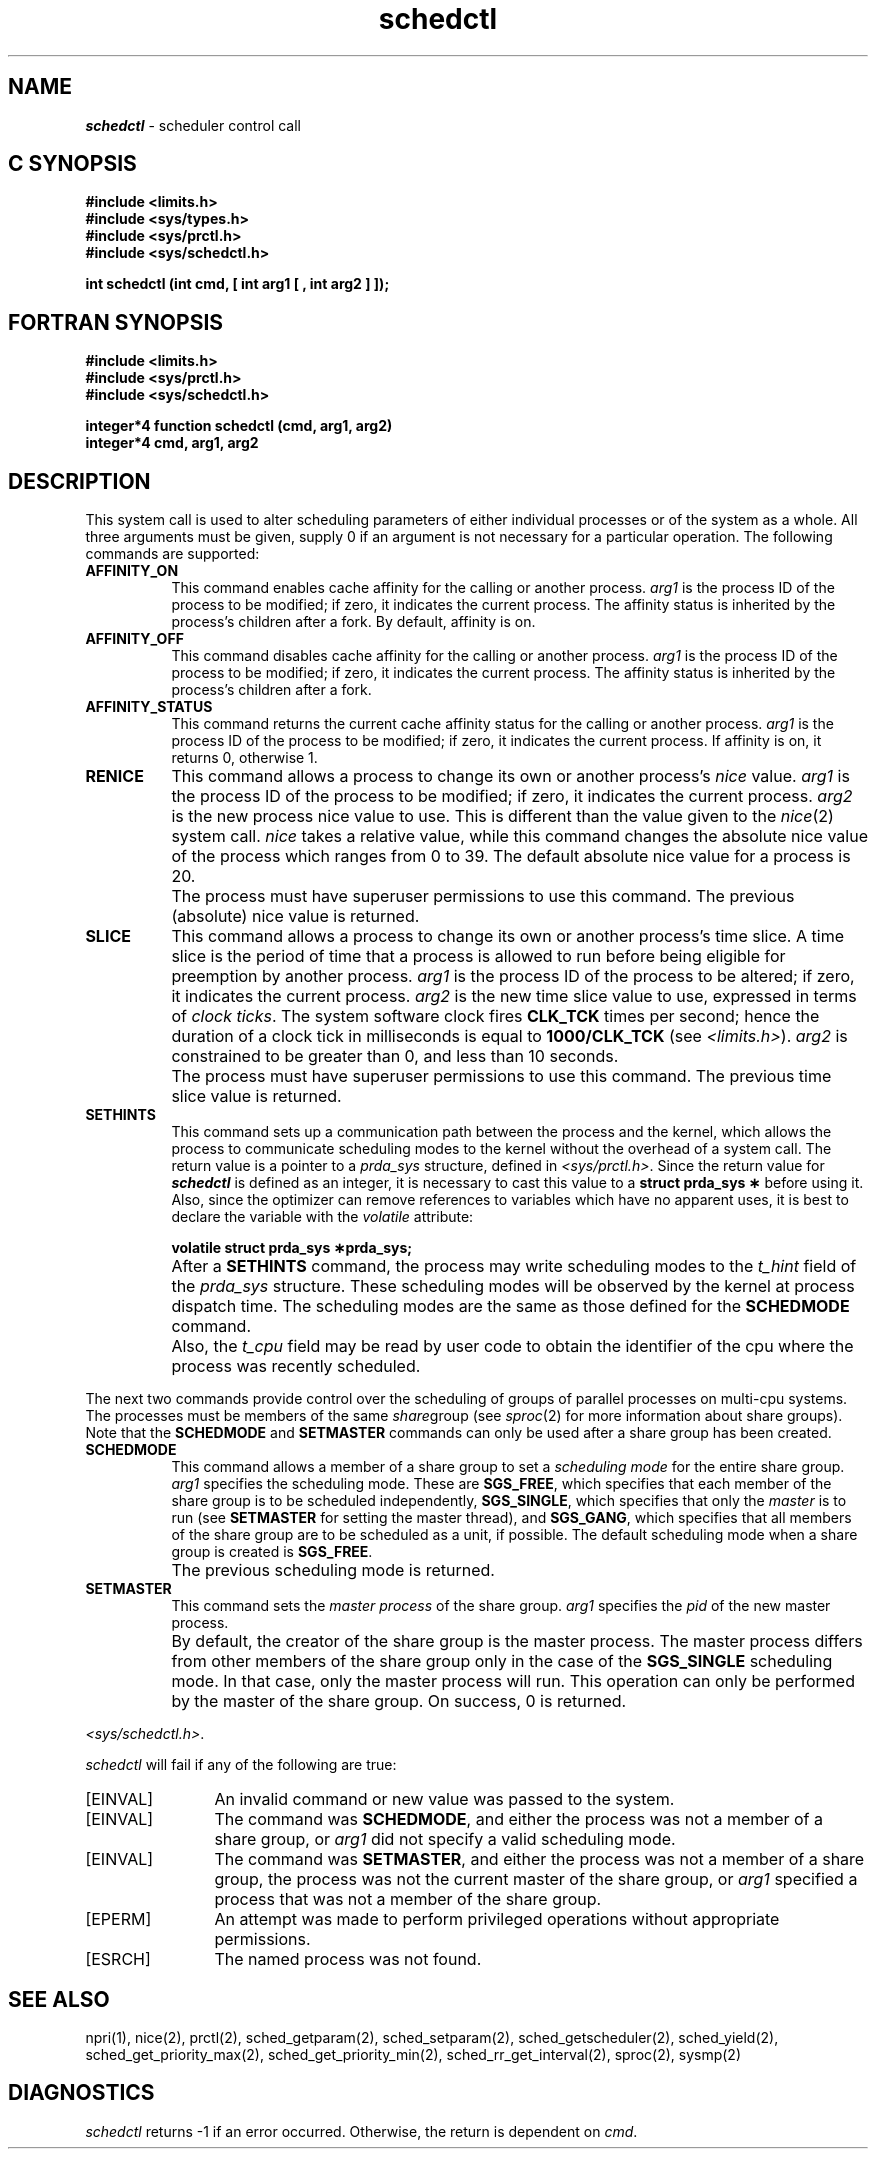 '\"macro stdmacro
.TH schedctl 2 LOCAL
.SH NAME
\f4schedctl\fP \- scheduler control call
.Op c p a
.SH C SYNOPSIS
.nf
\f3#include <limits.h>\f1
\f3#include <sys/types.h>\f1
\f3#include <sys/prctl.h>\f1
\f3#include <sys/schedctl.h>\f1
.sp .6v
\f3int schedctl (int cmd, [ int arg1 [ , int arg2 ] ]);\f1
.fi
.Op
.Op f
.SH FORTRAN SYNOPSIS
.nf
\f3#include <limits.h>\f1
\f3#include <sys/prctl.h>\f1
\f3#include <sys/schedctl.h>\f1
.sp .6v
\f3integer*4 function schedctl (cmd, arg1, arg2)\f1
\f3integer*4 cmd, arg1, arg2\f1
.fi
.Op
.SH DESCRIPTION
This system call is used to alter scheduling parameters of either individual
processes or of the system as a whole.
.Op f
All three arguments must be given, supply 0 if an argument is not necessary
for a particular operation.
.Op
The following commands are supported:
.IP \f3AFFINITY_ON\f1 8
This command enables cache affinity for the calling or another process.
.I arg1
is the process
ID
of the process to be modified; if zero, it indicates the current
process.
The affinity status is inherited by the process's children after a fork.
By default, affinity is on.
.IP \f3AFFINITY_OFF\f1 8
This command disables cache affinity for the calling or another process.
.I arg1
is the process
ID
of the process to be modified; if zero, it indicates the current
process.
The affinity status is inherited by the process's children after a fork.
.IP \f3AFFINITY_STATUS\f1 8
This command returns the current cache affinity
status for the calling or another process.
.I arg1
is the process
ID
of the process to be modified; if zero, it indicates the current
process.
If affinity is on, it returns 0, otherwise 1.
.IP \f3RENICE\f1 8
This command allows a process to change its own or another process's
.I nice
value.
.I arg1
is the process
ID
of the process to be modified; if zero, it indicates the current
process.
.I arg2
is the new process nice value to use.
This is different than the value given to the
.IR nice (2)
system call.
.I nice
takes a relative value, while this command changes the absolute nice
value of the process which ranges from 0 to 39.
The default absolute nice value for a process is 20.
.IP "" 8
The process must have superuser permissions to use this command.
The previous (absolute) nice value is returned.
.IP \f3SLICE\f1 8
This command allows a process to change its own or another process's
time slice.
A time slice is the period of time that a
process is allowed to run before being eligible for preemption by another
process.
.I arg1
is the process
ID
of the process to be altered; if zero, it indicates the
current process.
.I arg2
is the new time slice value to use, expressed in terms of
.IR "clock ticks" .
The system software clock fires
.B CLK_TCK
times per second; hence the duration
of a clock tick in milliseconds is equal to
.B 1000/CLK_TCK
(see
.IR <limits.h> ).
.I arg2
is constrained to be greater than 0, and less than 10 seconds.
.IP "" 8
The process must have superuser permissions to use this command.
The previous time slice value is returned.
.IP \f3SETHINTS\f1 8
This command sets up a communication path between the process
and the kernel, which allows the process to communicate scheduling modes
to the kernel without the overhead of a system call.
The return value is
a pointer to a
.I prda_sys
structure, defined in
.IR <sys/prctl.h> .
Since the return value for \f4schedctl\fP is defined as an integer,
it is necessary to cast this value to a
.B "struct prda_sys \(**"
before using it.
Also, since the optimizer can remove references to variables
which have no apparent uses, it is best to declare the variable with the
.I volatile
attribute:
.IP
.B "volatile struct prda_sys \(**prda_sys;"
.br
.IP "" 8
After a
.B SETHINTS
command, the process may write scheduling modes
to the
.I t_hint
field of the
.I prda_sys
structure.
These scheduling modes will be observed by the kernel at
process dispatch time.
The scheduling modes are the same as those defined for the
.B SCHEDMODE
command.
.IP "" 8
Also, the
.I t_cpu
field may be read by user code to obtain the identifier of the cpu
where the process was recently scheduled.
.PP
The next two commands provide control over the scheduling
of groups of parallel processes on multi-cpu systems.
The processes must be members of the same
.IR share group
(see \f2sproc\fP(2) for more information about share groups).
Note that the
.B SCHEDMODE
and
.B SETMASTER
commands can only be used after a share group has been created.
.IP \f3SCHEDMODE\f1 8
This command allows a member of a share group to set a
.I scheduling mode
for the entire share group.
.I arg1
specifies the scheduling mode.
These are
.BR SGS_FREE ,
which specifies that each member of the share group is to be
scheduled independently,
.BR SGS_SINGLE ,
which specifies that only the
.I master
is to run (see
.B SETMASTER
for setting the master thread), and
.BR SGS_GANG ,
which specifies that all members of the share group are to be scheduled
as a unit, if possible.
The default scheduling mode when a share group
is created is
.BR SGS_FREE .
.IP "" 8
The previous scheduling mode is returned.
.IP \f3SETMASTER\f1 8
This command sets the
.I "master process"
of the share group.
.I arg1
specifies the
.I pid
of the new master process.
.IP "" 8
By default, the creator of the share group is the master process.
The master process differs from other members of the share group only
in the case of the
.B SGS_SINGLE
scheduling mode.
In that case,
only the master process will run.
This operation can only be performed by
the master of the share group.
On success, 0 is returned.
.PP
.PP
\f2<sys/schedctl.h>\fP.
.PP
.I schedctl
will fail if any of the following are true:
.TP 12
[EINVAL]
An invalid command or new value was passed to the system.
.TP
[EINVAL]
The command was
.BR SCHEDMODE ,
and either the process was not
a member of a share group, or
.I arg1
did not specify a valid scheduling mode.
.TP
[EINVAL]
The command was
.BR SETMASTER ,
and either the process was not a
member of a share group, the process was not the current master
of the share group, or
.I arg1
specified a process that was not a member of the
share group.
.TP
[EPERM]
An attempt was made to perform privileged operations without appropriate
permissions.
.TP
[ESRCH]
The named process was not found.
.SH SEE ALSO
npri(1),
nice(2),
prctl(2),
sched_getparam(2),
sched_setparam(2),
sched_getscheduler(2),
sched_yield(2),
sched_get_priority_max(2),
sched_get_priority_min(2),
sched_rr_get_interval(2),
sproc(2),
sysmp(2)
.SH DIAGNOSTICS
.I schedctl
returns \-1 if an error occurred.
Otherwise, the return is dependent on
.IR cmd .
